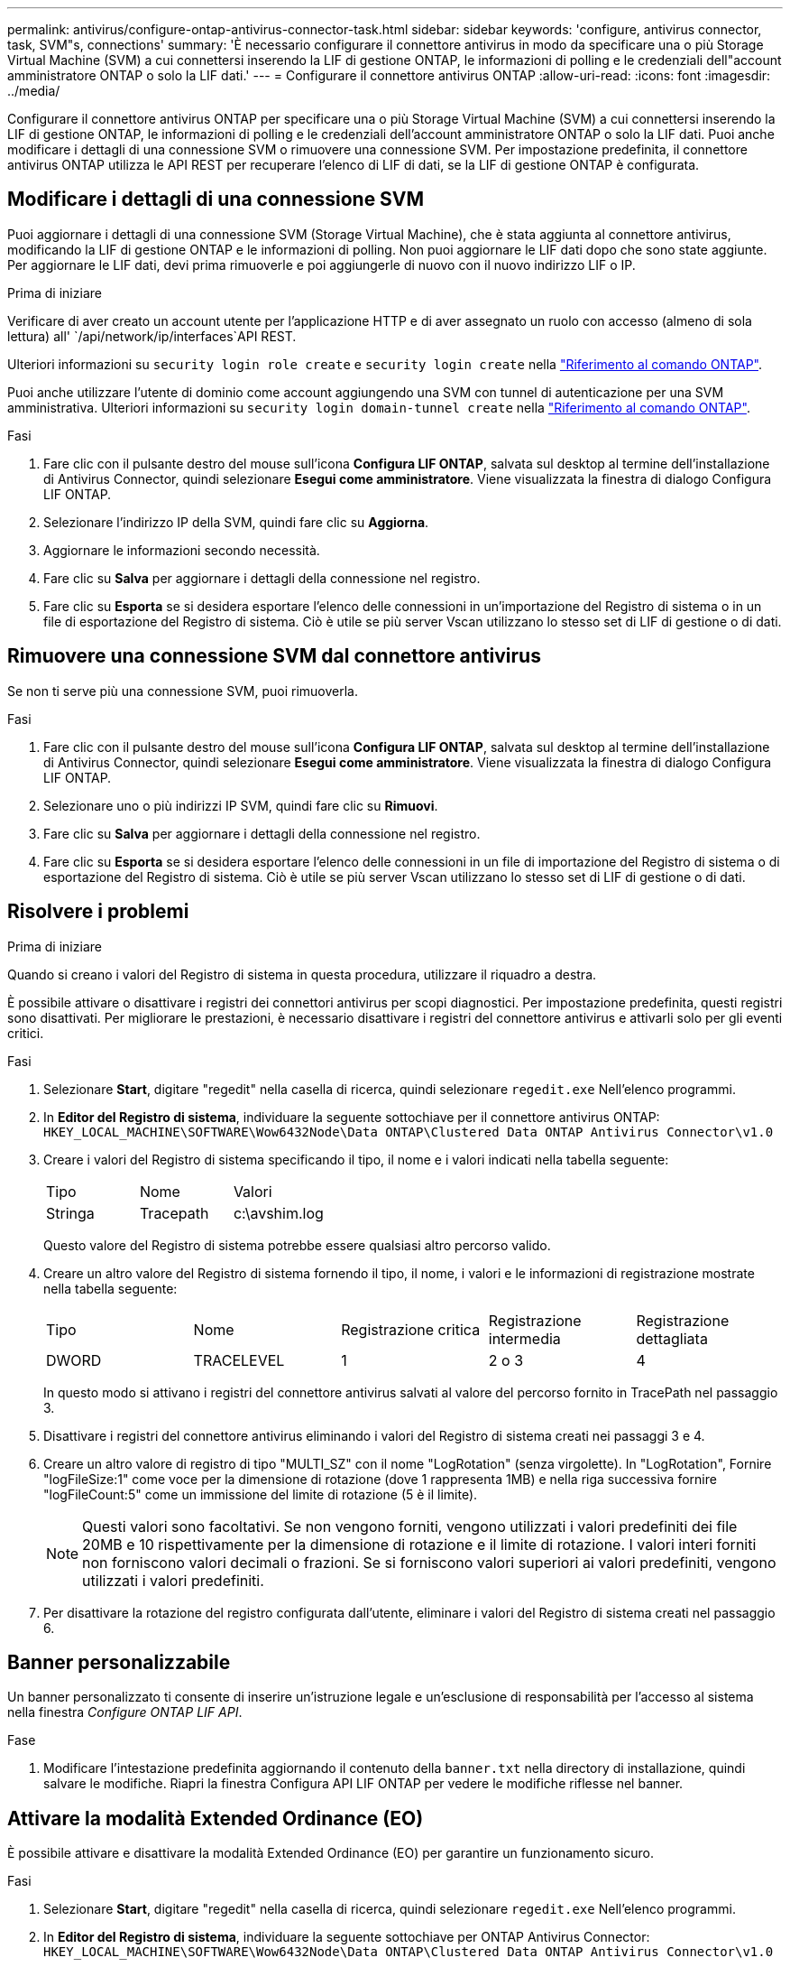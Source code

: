 ---
permalink: antivirus/configure-ontap-antivirus-connector-task.html 
sidebar: sidebar 
keywords: 'configure, antivirus connector, task, SVM"s, connections' 
summary: 'È necessario configurare il connettore antivirus in modo da specificare una o più Storage Virtual Machine (SVM) a cui connettersi inserendo la LIF di gestione ONTAP, le informazioni di polling e le credenziali dell"account amministratore ONTAP o solo la LIF dati.' 
---
= Configurare il connettore antivirus ONTAP
:allow-uri-read: 
:icons: font
:imagesdir: ../media/


[role="lead"]
Configurare il connettore antivirus ONTAP per specificare una o più Storage Virtual Machine (SVM) a cui connettersi inserendo la LIF di gestione ONTAP, le informazioni di polling e le credenziali dell'account amministratore ONTAP o solo la LIF dati. Puoi anche modificare i dettagli di una connessione SVM o rimuovere una connessione SVM. Per impostazione predefinita, il connettore antivirus ONTAP utilizza le API REST per recuperare l'elenco di LIF di dati, se la LIF di gestione ONTAP è configurata.



== Modificare i dettagli di una connessione SVM

Puoi aggiornare i dettagli di una connessione SVM (Storage Virtual Machine), che è stata aggiunta al connettore antivirus, modificando la LIF di gestione ONTAP e le informazioni di polling. Non puoi aggiornare le LIF dati dopo che sono state aggiunte. Per aggiornare le LIF dati, devi prima rimuoverle e poi aggiungerle di nuovo con il nuovo indirizzo LIF o IP.

.Prima di iniziare
Verificare di aver creato un account utente per l'applicazione HTTP e di aver assegnato un ruolo con accesso (almeno di sola lettura) all' `/api/network/ip/interfaces`API REST.

Ulteriori informazioni su `security login role create` e `security login create` nella link:https://docs.netapp.com/us-en/ontap-cli/security-login-create.html["Riferimento al comando ONTAP"^].

Puoi anche utilizzare l'utente di dominio come account aggiungendo una SVM con tunnel di autenticazione per una SVM amministrativa. Ulteriori informazioni su `security login domain-tunnel create` nella link:https://docs.netapp.com/us-en/ontap-cli/security-login-domain-tunnel-create.html["Riferimento al comando ONTAP"^].

.Fasi
. Fare clic con il pulsante destro del mouse sull'icona *Configura LIF ONTAP*, salvata sul desktop al termine dell'installazione di Antivirus Connector, quindi selezionare *Esegui come amministratore*. Viene visualizzata la finestra di dialogo Configura LIF ONTAP.
. Selezionare l'indirizzo IP della SVM, quindi fare clic su *Aggiorna*.
. Aggiornare le informazioni secondo necessità.
. Fare clic su *Salva* per aggiornare i dettagli della connessione nel registro.
. Fare clic su *Esporta* se si desidera esportare l'elenco delle connessioni in un'importazione del Registro di sistema o in un file di esportazione del Registro di sistema.
Ciò è utile se più server Vscan utilizzano lo stesso set di LIF di gestione o di dati.




== Rimuovere una connessione SVM dal connettore antivirus

Se non ti serve più una connessione SVM, puoi rimuoverla.

.Fasi
. Fare clic con il pulsante destro del mouse sull'icona *Configura LIF ONTAP*, salvata sul desktop al termine dell'installazione di Antivirus Connector, quindi selezionare *Esegui come amministratore*. Viene visualizzata la finestra di dialogo Configura LIF ONTAP.
. Selezionare uno o più indirizzi IP SVM, quindi fare clic su *Rimuovi*.
. Fare clic su *Salva* per aggiornare i dettagli della connessione nel registro.
. Fare clic su *Esporta* se si desidera esportare l'elenco delle connessioni in un file di importazione del Registro di sistema o di esportazione del Registro di sistema.
Ciò è utile se più server Vscan utilizzano lo stesso set di LIF di gestione o di dati.




== Risolvere i problemi

.Prima di iniziare
Quando si creano i valori del Registro di sistema in questa procedura, utilizzare il riquadro a destra.

È possibile attivare o disattivare i registri dei connettori antivirus per scopi diagnostici. Per impostazione predefinita, questi registri sono disattivati. Per migliorare le prestazioni, è necessario disattivare i registri del connettore antivirus e attivarli solo per gli eventi critici.

.Fasi
. Selezionare *Start*, digitare "regedit" nella casella di ricerca, quindi selezionare `regedit.exe` Nell'elenco programmi.
. In *Editor del Registro di sistema*, individuare la seguente sottochiave per il connettore antivirus ONTAP:
`HKEY_LOCAL_MACHINE\SOFTWARE\Wow6432Node\Data ONTAP\Clustered Data ONTAP Antivirus Connector\v1.0`
. Creare i valori del Registro di sistema specificando il tipo, il nome e i valori indicati nella tabella seguente:
+
|===


| Tipo | Nome | Valori 


 a| 
Stringa
 a| 
Tracepath
 a| 
c:\avshim.log

|===
+
Questo valore del Registro di sistema potrebbe essere qualsiasi altro percorso valido.

. Creare un altro valore del Registro di sistema fornendo il tipo, il nome, i valori e le informazioni di registrazione mostrate nella tabella seguente:
+
|===


| Tipo | Nome | Registrazione critica | Registrazione intermedia | Registrazione dettagliata 


 a| 
DWORD
 a| 
TRACELEVEL
 a| 
1
 a| 
2 o 3
 a| 
4

|===
+
In questo modo si attivano i registri del connettore antivirus salvati al valore del percorso fornito in TracePath nel passaggio 3.

. Disattivare i registri del connettore antivirus eliminando i valori del Registro di sistema creati nei passaggi 3 e 4.
. Creare un altro valore di registro di tipo "MULTI_SZ" con il nome "LogRotation" (senza virgolette). In "LogRotation",
Fornire "logFileSize:1" come voce per la dimensione di rotazione (dove 1 rappresenta 1MB) e nella riga successiva fornire "logFileCount:5" come un
immissione del limite di rotazione (5 è il limite).
+
[NOTE]
====
Questi valori sono facoltativi. Se non vengono forniti, vengono utilizzati i valori predefiniti dei file 20MB e 10 rispettivamente per la dimensione di rotazione e il limite di rotazione. I valori interi forniti non forniscono valori decimali o frazioni. Se si forniscono valori superiori ai valori predefiniti, vengono utilizzati i valori predefiniti.

====
. Per disattivare la rotazione del registro configurata dall'utente, eliminare i valori del Registro di sistema creati nel passaggio 6.




== Banner personalizzabile

Un banner personalizzato ti consente di inserire un'istruzione legale e un'esclusione di responsabilità per l'accesso al sistema nella finestra _Configure ONTAP LIF API_.

.Fase
. Modificare l'intestazione predefinita aggiornando il contenuto della `banner.txt` nella directory di installazione, quindi salvare le modifiche.
Riapri la finestra Configura API LIF ONTAP per vedere le modifiche riflesse nel banner.




== Attivare la modalità Extended Ordinance (EO)

È possibile attivare e disattivare la modalità Extended Ordinance (EO) per garantire un funzionamento sicuro.

.Fasi
. Selezionare *Start*, digitare "regedit" nella casella di ricerca, quindi selezionare `regedit.exe` Nell'elenco programmi.
. In *Editor del Registro di sistema*, individuare la seguente sottochiave per ONTAP Antivirus Connector:
`HKEY_LOCAL_MACHINE\SOFTWARE\Wow6432Node\Data ONTAP\Clustered Data ONTAP Antivirus Connector\v1.0`
. Nel riquadro a destra, creare un nuovo valore del Registro di sistema di tipo "DWORD" con il nome "EO_Mode" (senza virgolette) e il valore "1" (senza virgolette) per attivare la modalità EO o il valore "0" (senza virgolette) per disattivare la modalità EO.



NOTE: Per impostazione predefinita, se `EO_Mode` La voce del Registro di sistema è assente, la modalità EO è disattivata. Quando si attiva la modalità EO, è necessario configurare sia il server syslog esterno che l'autenticazione dei certificati reciproci.



== Configurare il server syslog esterno

.Prima di iniziare
Tenere presente che quando si creano i valori del Registro di sistema in questa procedura, utilizzare il riquadro a destra.

.Fasi
. Selezionare *Start*, digitare "regedit" nella casella di ricerca, quindi selezionare `regedit.exe` Nell'elenco programmi.
. In *Editor del Registro di sistema*, creare la seguente sottochiave per ONTAP Antivirus Connector per la configurazione syslog:
`HKEY_LOCAL_MACHINE\SOFTWARE\Wow6432Node\Data ONTAP\Clustered Data ONTAP Antivirus Connector\v1.0\syslog`
. Creare un valore del Registro di sistema specificando il tipo, il nome e il valore come illustrato nella tabella seguente:
+
|===


| Tipo | Nome | Valore 


 a| 
DWORD
 a| 
syslog_enabled
 a| 
1 o 0

|===
+
Si noti che un valore "1" attiva il syslog e un valore "0" lo disattiva.

. Creare un altro valore del Registro di sistema fornendo le informazioni indicate nella tabella seguente:
+
|===


| Tipo | Nome 


 a| 
REG_SZ
 a| 
Syslog_host

|===
+
Fornire l'indirizzo IP dell'host syslog o il nome di dominio per il campo valore.

. Creare un altro valore del Registro di sistema fornendo le informazioni indicate nella tabella seguente:
+
|===


| Tipo | Nome 


 a| 
REG_SZ
 a| 
Porta_syslog

|===
+
Specificare il numero della porta su cui viene eseguito il server syslog nel campo Value.

. Creare un altro valore del Registro di sistema fornendo le informazioni indicate nella tabella seguente:
+
|===


| Tipo | Nome 


 a| 
REG_SZ
 a| 
Syslog_Protocol

|===
+
Immettere il protocollo in uso sul server syslog, "tcp" o "udp", nel campo valore.

. Creare un altro valore del Registro di sistema fornendo le informazioni indicate nella tabella seguente:
+
|===


| Tipo | Nome | LOG_CRIT | LOG_NOTICE | LOG_INFO | LOG_DEBUG 


 a| 
DWORD
 a| 
Syslog_level
 a| 
2
 a| 
5
 a| 
6
 a| 
7

|===
. Creare un altro valore del Registro di sistema fornendo le informazioni indicate nella tabella seguente:
+
|===


| Tipo | Nome | Valore 


 a| 
DWORD
 a| 
syslog_tls
 a| 
1 o 0

|===


Si noti che un valore "1" abilita syslog con TLS (Transport Layer Security) e un valore "0" disabilita syslog con TLS.



=== Garantire il corretto funzionamento di un server syslog esterno configurato

* Se la chiave è assente o ha un valore nullo:
+
** L'impostazione predefinita del protocollo è "tcp".
** L'impostazione predefinita della porta è "514" per "tcp/udp" e "6514" per TLS.
** Il livello syslog predefinito è 5 (LOG_NOTICE).


* Puoi confermare che syslog è attivato verificando che `syslog_enabled` il valore è "1". Quando il `syslog_enabled` Il valore è "1", dovrebbe essere possibile accedere al server remoto configurato indipendentemente dall'attivazione o meno della modalità EO.
* Se la modalità EO è impostata su "1" e si modifica la `syslog_enabled` valore compreso tra "1" e "0", vale quanto segue:
+
** Non è possibile avviare il servizio se syslog non è abilitato in modalità EO.
** Se il sistema è in esecuzione in modalità regolare, viene visualizzato un avviso che indica che syslog non può essere disattivato in modalità EO e che syslog è impostato con forza su "1", che è possibile vedere nel Registro di sistema. In questo caso, è necessario disattivare prima la modalità EO e poi disabilitare syslog.


* Se il server syslog non è in grado di funzionare correttamente quando la modalità EO e syslog sono attivati, il servizio si arresta. Questo può verificarsi per uno dei seguenti motivi:
+
** È stato configurato un syslog_host non valido o non esistente.
** È stato configurato un protocollo non valido tranne UDP o TCP.
** Un numero di porta non è valido.


* Per una configurazione TCP o TLS su TCP, se il server non è in ascolto sulla porta IP, la connessione non riesce e il servizio si arresta.




== Configurare l'autenticazione reciproca dei certificati X,509

L'autenticazione reciproca basata su certificati X,509 è possibile per la comunicazione SSL (Secure Sockets Layer) tra il connettore antivirus e ONTAP nel percorso di gestione. Se la modalità EO è attivata e il certificato non viene trovato, il connettore AV termina. Eseguire la seguente procedura sul connettore dell'antivirus:

.Fasi
. Il connettore antivirus ricerca il certificato client del connettore antivirus e il certificato dell'autorità di certificazione (CA) per il server NetApp nel percorso di directory da cui il connettore antivirus esegue la directory di installazione. Copiare i certificati in questo percorso di directory fisso.
. Incorporare il certificato client e la relativa chiave privata nel formato PKCS12 e denominarlo "AV_client.P12".
. Verificare che il certificato CA (insieme a qualsiasi autorità di firma intermedia fino alla CA principale) utilizzato per firmare il certificato per il server NetApp sia in formato PEM (Privacy Enhanced Mail) e denominato "ONTAP_CA.pem". Posizionarlo nella directory di installazione di Antivirus Connector. Sul sistema NetApp ONTAP, installare il certificato CA (insieme a qualsiasi autorità di firma intermedia fino alla CA principale) utilizzato per firmare il certificato client per il connettore antivirus in "ONTAP" come certificato di tipo "client-ca".

